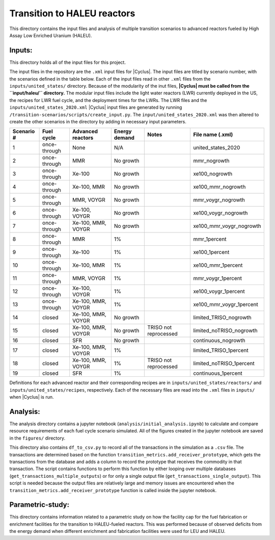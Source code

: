 Transition to HALEU reactors
----------------------------

This directory contains the input files and analysis of multiple 
transition scenarios to advanced reactors fueled by High Assay 
Low Enriched Uranium (HALEU). 

Inputs:
===========
This directory holds all of the input files for this project.

The input files in the repository are the ``.xml`` input files for 
|Cyclus|. The input files are titled by scenario number, with 
the scenarios defined in the table below. 
Each of the input files read in other ``.xml`` files from the 
``inputs/united_states/`` directory. Because of the modularity of 
the inut files, **|Cyclus| must be called from the ``input/haleu/`` 
directory.** The modular input files include the 
light water reactors (LWR) currently deployed in the US, the recipes 
for LWR fuel cycle, and the deployment times for the LWRs. The LWR 
files and the ``inputs/united_states_2020.xml`` |Cyclus| input files 
are generated by running 
``/transition-scenarios/scripts/create_input.py``. The 
``input/united_states_2020.xml`` was then altered to create the other
scenarios in the directory by adding in necessary input parameters. 

=============== ============= ==================== ============== ===================== =========================
 Scenario #     Fuel cycle    Advanced reactors    Energy demand    Notes               File name (.xml)
=============== ============= ==================== ============== ===================== =========================
 1              once-through  None                 N/A                                  united_states_2020
 2              once-through  MMR                  No growth                            mmr_nogrowth
 3              once-through  Xe-100               No growth                            xe100_nogrowth
 4              once-through  Xe-100, MMR          No growth                            xe100_mmr_nogrowth
 5              once-through  MMR, VOYGR           No growth                            mmr_voygr_nogrowth
 6              once-through  Xe-100, VOYGR        No growth                            xe100_voygr_nogrowth
 7              once-through  Xe-100, MMR, VOYGR   No growth                            xe100_mmr_voygr_nogrowth
 8              once-through  MMR                  1%                                   mmr_1percent
 9              once-through  Xe-100               1%                                   xe100_1percent
 10             once-through  Xe-100, MMR          1%                                   xe100_mmr_1percent
 11             once-through  MMR, VOYGR           1%                                   mmr_voygr_1percent
 12             once-through  Xe-100, VOYGR        1%                                   xe100_voygr_1percent
 13             once-through  Xe-100, MMR, VOYGR   1%                                   xe100_mmr_voygr_1percent
 14             closed        Xe-100, MMR, VOYGR   No growth                            limited_TRISO_nogrowth
 15             closed        Xe-100, MMR, VOYGR   No growth      TRISO not reprocessed limited_noTRISO_nogrowth
 16             closed        SFR                  No growth                            continuous_nogrowth
 17             closed        Xe-100, MMR, VOYGR   1%                                   limited_TRISO_1percent
 18             closed        Xe-100, MMR, VOYGR   1%             TRISO not reprocessed limited_noTRISO_1percent
 19             closed        SFR                  1%                                   continuous_1percent
=============== ============= ==================== ============== ===================== =========================

Definitions for each advanced reactor and their corresponding recipes
are in ``inputs/united_states/reactors/`` and ``inputs/united_states/recipes``, 
respectively. Each of the necessary files are read into the ``.xml`` files 
in ``inputs/`` when |Cyclus| is run. 

Analysis:
=========
The analysis directory contains a jupyter notebook (``analysis/initial_analysis.ipynb``)
to calculate and compare resource requirements of each fuel cycle 
scenario simulated. All of the figures created in the jupyter notebook
are saved in the ``figures/`` directory. 

This directory also contains ``df_to_csv.py`` to record all of the transactions
in the simulation as a ``.csv`` file. The transactions are determined 
based on the function ``transition_metrics.add_receiver_prototype``, which 
gets the transactions from the database and adds a column to record the 
prototype that receives the commodity in that transaction. The script contains 
functions to perform this function by either looping over multiple databases 
(``get_transactions_multiple_outputs``) or for only a single output file 
(``get_transactions_single_output``). This script is needed because the output 
files are relatively large and memory issues are encountered when the 
``transition_metrics.add_receiver_prototype`` function is called inside the 
jupyter notebook. 

Parametric-study:
=================
This directory contains information related to a parametric study on 
how the facility cap for the fuel fabrication or enrichment facilities for 
the transition to HALEU-fueled reactors. This was performed because of 
observed deficits from the energy demand when different enrichment and
fabrication facilities were used for LEU and HALEU. 
